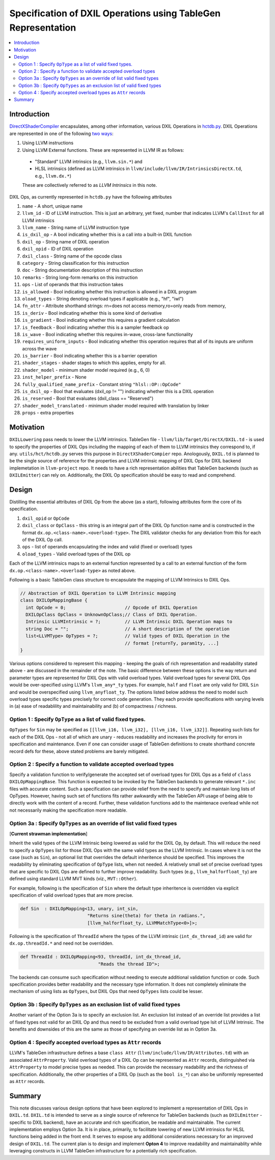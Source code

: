 ==============================================================
Specification of DXIL Operations using TableGen Representation
==============================================================
.. contents::
   :local:

.. toctree
   :hidden

Introduction
============

`DirectXShaderCompiler <https://github.com/microsoft/DirectXShaderCompiler>`_
encapsulates, among other information, various DXIL Operations in
`hctdb.py <https://github.com/microsoft/DirectXShaderCompiler/blob/main/utils/hct/hctdb.py>`_.
DXIL Operations are represented in one of the following `two ways
<https://github.com/microsoft/DirectXShaderCompiler/blob/130877392c263888ef06bab768856d3dab1f1c9a/docs/DXIL.rst#L1978>`_:

#. Using LLVM instructions
#. Using LLVM External functions. These are represented in LLVM IR as follows:

  * "Standard" LLVM intrinsics (e.g., ``llvm.sin.*``) and
  * HLSL intrinsics (defined as LLVM intrinsics in ``llvm/include/llvm/IR/IntrinsicsDirectX.td``, e.g., ``llvm.dx.*``)

  These are  collectively referred to as `LLVM Intrinsics` in this note.

DXIL Ops, as currently represented in ``hctdb.py`` have the following attributes

#. ``name`` - A short, unique name
#. ``llvm_id`` - ID of LLVM instruction. This is just an arbitrary, yet fixed, number that indicates LLVM's ``CallInst`` for all LLVM intrinsics
#. ``llvm_name`` - String name of LLVM instruction type
#. ``is_dxil_op`` - A bool indicating whether this is a call into a built-in DXIL function
#. ``dxil_op`` - String name of DXIL operation
#. ``dxil_opid`` - ID of DXIL operation
#. ``dxil_class`` - String name of the opcode class
#. ``category`` - String classification for this instruction
#. ``doc`` - String documentation description of this instruction
#. ``remarks`` - String long-form remarks on this instruction
#. ``ops`` - List of operands that this instruction takes
#. ``is_allowed`` - Bool indicating whether this instruction is allowed in a DXIL program
#. ``oload_types`` - String denoting overload types if applicable (e.g., "hf", "iwl")
#. ``fn_attr`` - Attribute shorthand strings: rn=does not access memory,ro=only reads from memory,
#. ``is_deriv`` - Bool indicating whether this is some kind of derivative
#. ``is_gradient`` - Bool indicating whether this requires a gradient calculation
#. ``is_feedback`` - Bool indicating whether this is a sampler feedback op
#. ``is_wave``  - Bool indicating whether this requires in-wave, cross-lane functionality
#. ``requires_uniform_inputs``  - Bool indicating whether this operation requires that all of its inputs are uniform across the wave
#. ``is_barrier``  - Bool indicating whether this is a barrier operation
#. ``shader_stages`` - shader stages to which this applies, empty for all.
#. ``shader_model`` - minimum shader model required (e.g., 6, 0)
#. ``inst_helper_prefix`` - None
#. ``fully_qualified_name_prefix`` - Constant string ``"hlsl::OP::OpCode"``
#. ``is_dxil_op`` - Bool that evaluates (dxil_op != "") indicating whether this is a DXIL operation
#. ``is_reserved`` - Bool that evaluates (dxil_class == "Reserved")
#. ``shader_model_translated`` - minimum shader model required with translation by linker
#. ``props`` - extra properties

Motivation
==========

``DXILLowering`` pass needs to lower the LLVM intrinsics. TableGen file -
``llvm/lib/Target/DirectX/DXIL.td`` - is used to specify the properties of DXIL
Ops including the mapping of each of them to LLVM intrinsics they correspond to, if any.
``utils/hct/hctdb.py`` serves this purpose  in ``DirectXShaderCompier`` repo.
Anologously, ``DXIL.td`` is planned to be the single source of reference
for the properties and LLVM intrinsic mapping of DXIL Ops for DXIL backend
implemetation in ``llvm-project`` repo. It needs to have a rich representation
abilities that TableGen backends (such as ``DXILEmitter``) can rely on. Additionally,
the DXIL Op specification should be easy to read and comprehend.

Design
======

Distilling the essential attributes of DXIL Op from the above (as a start), following
attributes form the core of its specification.

#. ``dxil_opid`` or ``OpCode``
#. ``dxil_class`` or ``OpClass`` - this string is an integral part of the DXIL Op function name and is constructed in the format ``dx.op.<class-name>.<overload-type>``. The DXIL validator checks for any deviation from this for each of the DXIL Op call.
#. ``ops`` - list of operands encapsulating the index and valid (fixed or overload) types
#. ``oload_types`` - Valid overload types of the DXIL op

Each of the LLVM intrinsics maps to an external function represented by a call to an
external function of the form ``dx.op.<class-name>.<overload-type>`` as noted above.

Following is a basic TableGen class structure to encapsulate the mapping of LLVM Intrinsics to DXIL Ops.

.. code-block::

    // Abstraction of DXIL Operation to LLVM Intrinsic mapping
    class DXILOpMappingBase {
      int OpCode = 0;                      // Opcode of DXIL Operation
      DXILOpClass OpClass = UnknownOpClass;// Class of DXIL Operation.
      Intrinsic LLVMIntrinsic = ?;         // LLVM Intrinsic DXIL Operation maps to
      string Doc = "";                     // A short description of the operation
      list<LLVMType> OpTypes = ?;          // Valid types of DXIL Operation in the
                                           // format [returnTy, param1ty, ...]
    }

Various options considered to represent this mapping - keeping the goals of rich
representation and readability stated above - are discussed in the remainder
of the note. The basic difference between these options is the way return and
parameter types are represented for DXIL Ops with valid overload types.
Valid overload types for several DXIL Ops would be over-specified using LLVM's
``llvm_any*_ty`` types. For example, ``half`` and ``float`` are only valid for
DXIL ``Sin`` and would be overspecified using ``llvm_anyfloat_ty``. The options
listed below address the need to model such overload types specific types
precisely for correct code generation. They each provide specifications with
varying levels in (a) ease of readablility and maintainability and
(b) of compactness / richness.

Option 1 : Specify ``OpType`` as a list of valid fixed types.
-------------------------------------------------------------

``OpTypes`` for ``Sin`` may be specified as
``[[llvm_i16, llvm_i32], [llvm_i16, llvm_i32]]``. Repeating such lists for each
of the DXIL Ops - not all of which are unary - reduces readability and increases
the proclivity for errors in specification and maintenance. Even if one can
consider usage of TableGen definitions to create shorthand concrete record
defs for these, above stated problems are barely mitigated.

Option 2 : Specify a function to validate accepted overload types
-----------------------------------------------------------------

Specify a validation function to verify/generate the accepted set of overload
types for DXIL Ops as a field of ``class DXILOpMappingBase``. This function is
expected to be invoked by the TableGen backends to generate relevant ``*.inc``
files with accurate content. Such a specification can provide relief from the
need to specify and maintain long lists of OpTypes. However, having such set
of functions fits rather awkwardly with the TableGen API usage of being able
to directly work with the content of a record. Further, these validation
functions add to the maintenace overlead while not not necessarily making
the specification more readable.

Option 3a : Specify ``OpTypes`` as an override of list valid fixed types
------------------------------------------------------------------------
[**Current strawman implementation**]

Inherit the valid types of the LLVM Intrinsic being lowered as valid for the
DXIL Op, by default. This will reduce the need to specify a ``OpTypes`` list
for those DXIL Ops with the same valid types as the LLVM Intrinsic. In cases
where it is not the case (such as ``Sin``), an optional list that overrides
the default inheritence should be specified. This improves the readability
by eliminating specification of ``OpType`` lists, when not needed. A
relatively small set of precise overload types that are specific to DXIL Ops
are defined to further improve readability. Such types
(e.g., ``llvm_halforfloat_ty``) are defined using standard LLVM MVT
kinds (viz., ``MVT::Other``).

For example, following is the specification of ``Sin`` where the default
type inheritence is overridden via explicit specification of valid overload
types that are more precise.

.. code-block::

    def Sin  : DXILOpMapping<13, unary, int_sin,
                             "Returns sine(theta) for theta in radians.",
                             [llvm_halforfloat_ty, LLVMMatchType<0>]>;

Following is the specification of ``ThreadId`` where the types of the LLVM
intrinsic (``int_dx_thread_id``) are valid for ``dx.op.threadId.*`` and
need not be overridden.

.. code-block::

    def ThreadId : DXILOpMapping<93, threadId, int_dx_thread_id,
                                 "Reads the thread ID">;

The backends can consume such specification without needing to execute
additional validation function or code. Such specification provides better
readability and the necessary type information. It does not completely
eliminate the mechanism of using lists as ``OpTypes``, but DXIL Ops that
need ``OpTypes`` lists could be lesser.

Option 3b : Specify ``OpTypes`` as an exclusion list of valid fixed types
-------------------------------------------------------------------------

Another variant of the Option 3a is to specify an exclusion list. An
exclusion list instead of an override list provides a list of fixed types
not valid for an DXIL Op and thus need to be excluded from a valid overload
type lsit of LLVM Intrinsic. The benefits and downsides of this are the same
as those of specifying an override list as in Option 3a.

Option 4 : Specify accepted overload types as ``Attr`` records
---------------------------------------------------------------

LLVM's TableGen infrastructure defines a base ``class Attr``
(``llvm/include/llvm/IR/Attributes.td``) with an associated
``AttrProperty``. Valid overload types of a DXIL Op can be represented as
``Attr`` records, distinguished via ``AttrProperty`` to model precise types
as needed. This can provide the necessary readability and the richness of
specification. Additionally, the other properties of a DXIL Op (such as the
``bool is_*``) can also be uniformly represented as ``Attr`` records.

Summary
=======

This note discusses various design options that have been explored to implement
a representation of DXIL Ops in ``DXIL.td``. ``DXIL.td`` is intended to serve as
a single source of reference for TableGen backends (such as ``DXILEmitter`` -
specific to DXIL backend), have an accurate and rich specification, be readable
and maintainable. The current implementation employs Option 3a. It is in place,
primarily, to facilitate lowering of new LLVM intrinsics for HLSL functions
being added in the front end. It serves to expose any additional considerations
necessary for an improved design of ``DXIL.td``. The current plan is to design
and implement **Opton 4** to improve readability and maintainablity while
leveraging constructs in LLVM TableGen infrastructure for a potentially rich
specification.
